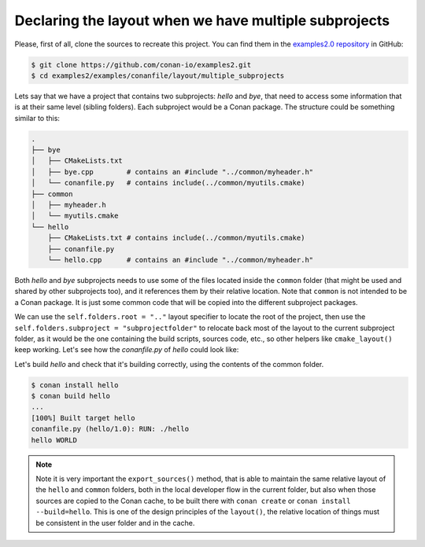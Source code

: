 .. _examples_conanfile_layout_multiple_subprojects:

Declaring the layout when we have multiple subprojects
------------------------------------------------------

Please, first of all, clone the sources to recreate this project. You can find them in the
`examples2.0 repository <https://github.com/conan-io/examples2>`_ in GitHub:

.. code-block:: bash

    $ git clone https://github.com/conan-io/examples2.git
    $ cd examples2/examples/conanfile/layout/multiple_subprojects

Lets say that we have a project that contains two subprojects: *hello* and *bye*, that need to
access some information that is at their same level (sibling folders). Each subproject
would be a Conan package. The structure could be something similar to this:

..  code-block:: text

    .
    ├── bye
    │   ├── CMakeLists.txt
    │   ├── bye.cpp        # contains an #include "../common/myheader.h"
    │   └── conanfile.py   # contains include(../common/myutils.cmake)
    ├── common
    │   ├── myheader.h
    │   └── myutils.cmake
    └── hello
        ├── CMakeLists.txt # contains include(../common/myutils.cmake)
        ├── conanfile.py
        └── hello.cpp      # contains an #include "../common/myheader.h"


Both *hello* and *bye* subprojects needs to use some of the files located inside the
``common`` folder (that might be used and shared by other subprojects too), and it
references them by their relative location. Note that ``common`` is not intended to be a
Conan package. It is just some common code that will be copied into the different
subproject packages.

We can use the ``self.folders.root = ".."`` layout specifier to locate the root of the
project, then use the ``self.folders.subproject = "subprojectfolder"`` to relocate back
most of the layout to the current subproject folder, as it would be the one containing the
build scripts, sources code, etc., so other helpers like ``cmake_layout()`` keep working.
Let's see how the *conanfile.py* of *hello* could look like:


..  code-block:: python
    :caption: ./hello/conanfile.py

    import os
    from conan import ConanFile
    from conan.tools.cmake import cmake_layout, CMake
    from conan.tools.files import copy


    class hello(ConanFile):
        name = "hello"
        version = "1.0"

        settings = "os", "compiler", "build_type", "arch"
        generators = "CMakeToolchain"

        def layout(self):
            self.folders.root = ".."
            self.folders.subproject = "hello"
            cmake_layout(self)

        def export_sources(self):
            source_folder = os.path.join(self.recipe_folder, "..")
            copy(self, "hello*", source_folder, self.export_sources_folder)
            copy(self, "common*", source_folder, self.export_sources_folder)

        def build(self):
            cmake = CMake(self)
            cmake.configure()
            cmake.build()
            self.run(os.path.join(self.cpp.build.bindirs[0], "hello"))

Let's build *hello* and check that it's building correctly, using the contents of the
common folder.

..  code-block:: bash

    $ conan install hello
    $ conan build hello
    ...
    [100%] Built target hello
    conanfile.py (hello/1.0): RUN: ./hello
    hello WORLD


.. note::

    Note it is very important the ``export_sources()`` method, that is able to maintain the
    same relative layout of the ``hello`` and ``common`` folders, both in the local developer
    flow in the current folder, but also when those sources are copied to the Conan cache, to
    be built there with ``conan create`` or ``conan install --build=hello``. This is one of the
    design principles of the ``layout()``, the relative location of things must be consistent
    in the user folder and in the cache.

.. seealso::

    - Read more about the :ref:`layout method<reference_conanfile_methods_layout>` and :ref:`how the
      package layout works<tutorial_package_layout>`.
